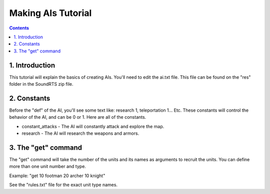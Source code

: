 Making AIs Tutorial
===================

.. contents::

1. Introduction
---------------

This tutorial will explain the basics of creating AIs.
You'll need to edit the ai.txt file.
This file can be found on the "res" folder in the SoundRTS zip file.

2. Constants
------------

Before the "def" of the AI, you'll see some text like:
research 1, teleportation 1... Etc.
These constants will control the behavior of the AI, and can be 0 or 1.
Here are all of the constants.

- constant_attacks - The AI will constantly attack and explore the map.
- research - The AI will research the weapons and armors.

3. The "get" command
--------------------

The "get" command will take the number of the units and its names as
arguments to recruit the units.
You can define more than one unit number and type.

Example:
"get 10 footman 20 archer 10 knight"

See the "rules.txt" file for the exact unit type names.
